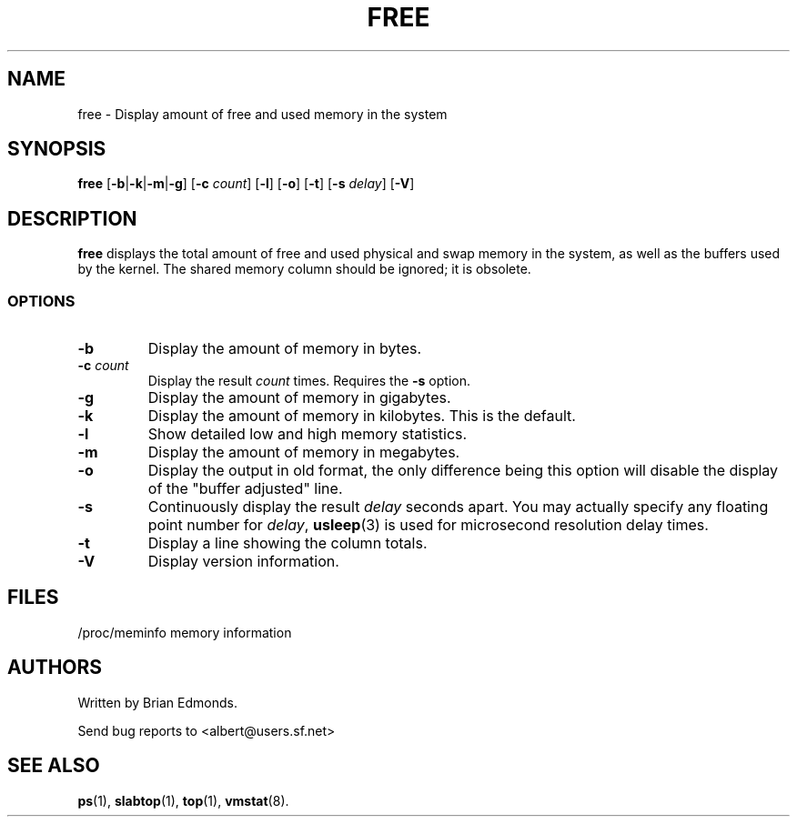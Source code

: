 .\"             -*-Nroff-*-
.\"  This page Copyright (C) 1993 Matt Welsh, mdw@sunsite.unc.edu.
.\"  Freely distributable under the terms of the GPL
.TH FREE 1 "5 Oct 2009 " "Cohesive Systems" "Linux User's Manual"
.SH NAME
free \- Display amount of free and used memory in the system
.SH SYNOPSIS
.B free
.RB [ \-b | \-k | \-m | \-g ]
.RB [ \-c
.IR count ]
.RB [ \-l ]
.RB [ \-o ]
.RB [ \-t ]
.RB [ \-s
.IR delay ]
.RB [ \-V ]
.SH DESCRIPTION
\fBfree\fP displays the total amount of free and used physical and swap 
memory in the system, as well as the buffers used by the kernel.
The shared memory column should be ignored; it is obsolete.
.SS OPTIONS
.TP
\fB\-b\fR
Display the amount of memory in bytes.
.TP
\fB\-c\fR \fIcount\fR
Display the result \fIcount\fR times.  Requires the \fB\-s\fR option.
.TP
\fB\-g\fR
Display the amount of memory in gigabytes.
.TP
\fB\-k\fR
Display the amount of memory in kilobytes. This is the default.
.TP
\fB\-l\fR
Show detailed low and high memory statistics.
.TP
\fB\-m\fR
Display the amount of memory in megabytes.
.TP
\fB\-o\fR
Display the output in old format, the only difference being this option
will disable the display of the "buffer adjusted" line.
.TP
\fB\-s\fR
Continuously display the result \fIdelay\fP seconds apart. You
may actually specify any floating point number for \fIdelay\fP, 
.BR usleep (3)
is used for microsecond resolution delay times.
.TP
\fB\-t\fR
Display a line showing the column totals.
.TP
\fB\-V\fR
Display version information.
.SH FILES
.nf
/proc/meminfo memory information
.fi
.SH AUTHORS
Written by Brian Edmonds. 

Send bug reports to <albert@users.sf.net>
.SH "SEE ALSO"
.BR ps "(1), " slabtop "(1), " top "(1), " vmstat (8).
.\"{{{}}}
